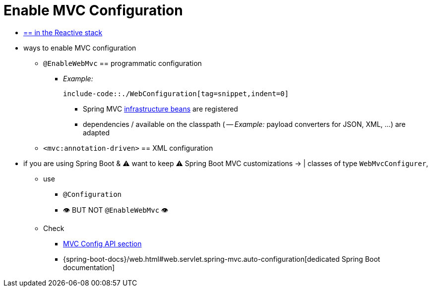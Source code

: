 [[mvc-config-enable]]
= Enable MVC Configuration

* [.small]#xref:web/webflux/config.adoc#webflux-config-enable[== in the Reactive stack]#
* ways to enable MVC configuration
    ** `@EnableWebMvc` == programmatic configuration
        *** _Example:_

            include-code::./WebConfiguration[tag=snippet,indent=0]

            **** Spring MVC xref:web/webmvc/mvc-servlet/special-bean-types.adoc[infrastructure beans] are registered
            **** dependencies / available on the classpath ( -- _Example:_ payload converters for JSON, XML, ...) are adapted
    ** `<mvc:annotation-driven>` == XML configuration


* if you are using Spring Boot & ⚠️️ want to keep ⚠️ Spring Boot MVC customizations -> | classes of type `WebMvcConfigurer`,
    ** use
        *** `@Configuration`
        *** 👁️ BUT NOT `@EnableWebMvc`  👁️
    ** Check
        *** xref:web/webmvc/mvc-config/customize.adoc[MVC Config API section]
        *** {spring-boot-docs}/web.html#web.servlet.spring-mvc.auto-configuration[dedicated Spring Boot documentation]
